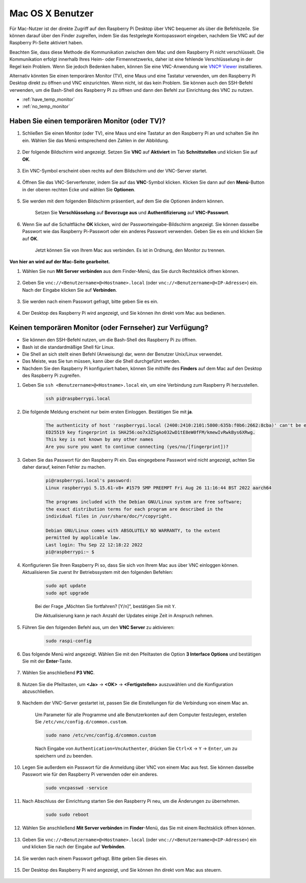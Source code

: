 
Mac OS X Benutzer
==========================

Für Mac-Nutzer ist der direkte Zugriff auf den Raspberry Pi Desktop über VNC bequemer als über die Befehlszeile. Sie können darauf über den Finder zugreifen, indem Sie das festgelegte Kontopasswort eingeben, nachdem Sie VNC auf der Raspberry Pi-Seite aktiviert haben.

Beachten Sie, dass diese Methode die Kommunikation zwischen dem Mac und dem Raspberry Pi nicht verschlüsselt. Die Kommunikation erfolgt innerhalb Ihres Heim- oder Firmennetzwerks, daher ist eine fehlende Verschlüsselung in der Regel kein Problem. Wenn Sie jedoch Bedenken haben, können Sie eine VNC-Anwendung wie `VNC® Viewer <https://www.realvnc.com/en/connect/download/viewer/>`_ installieren.

Alternativ könnten Sie einen temporären Monitor (TV), eine Maus und eine Tastatur verwenden, um den Raspberry Pi Desktop direkt zu öffnen und VNC einzurichten. Wenn nicht, ist das kein Problem. Sie können auch den SSH-Befehl verwenden, um die Bash-Shell des Raspberry Pi zu öffnen und dann den Befehl zur Einrichtung des VNC zu nutzen.

* :ref:`have_temp_monitor`
* :ref:`no_temp_monitor`


.. _have_temp_monitor:

Haben Sie einen temporären Monitor (oder TV)?
---------------------------------------------------------------------

#. Schließen Sie einen Monitor (oder TV), eine Maus und eine Tastatur an den Raspberry Pi an und schalten Sie ihn ein. Wählen Sie das Menü entsprechend den Zahlen in der Abbildung.

    .. image:: img/mac_vnc1.png
        :align: center

#. Der folgende Bildschirm wird angezeigt. Setzen Sie **VNC** auf **Aktiviert** im Tab **Schnittstellen** und klicken Sie auf **OK**.

    .. image:: img/mac_vnc2.png
        :align: center

#. Ein VNC-Symbol erscheint oben rechts auf dem Bildschirm und der VNC-Server startet.

    .. image:: img/mac_vnc3.png
        :align: center

#. Öffnen Sie das VNC-Serverfenster, indem Sie auf das **VNC**-Symbol klicken. Klicken Sie dann auf den **Menü**-Button in der oberen rechten Ecke und wählen Sie **Optionen**.

    .. image:: img/mac_vnc4.png
        :align: center

#. Sie werden mit dem folgenden Bildschirm präsentiert, auf dem Sie die Optionen ändern können.

    .. image:: img/mac_vnc5.png
        :align: center

    Setzen Sie **Verschlüsselung** auf **Bevorzuge aus** und **Authentifizierung** auf **VNC-Passwort**. 

#. Wenn Sie auf die Schaltfläche **OK** klicken, wird der Passworteingabe-Bildschirm angezeigt. Sie können dasselbe Passwort wie das Raspberry Pi-Passwort oder ein anderes Passwort verwenden. Geben Sie es ein und klicken Sie auf **OK**.

    .. image:: img/mac_vnc16.png
        :align: center

    Jetzt können Sie von Ihrem Mac aus verbinden. Es ist in Ordnung, den Monitor zu trennen.

**Von hier an wird auf der Mac-Seite gearbeitet.**

#. Wählen Sie nun **Mit Server verbinden** aus dem Finder-Menü, das Sie durch Rechtsklick öffnen können.

    .. image:: img/mac_vnc10.png
        :align: center

#. Geben Sie ``vnc://<Benutzername>@<Hostname>.local`` (oder ``vnc://<Benutzername>@<IP-Adresse>``) ein. Nach der Eingabe klicken Sie auf **Verbinden**.

        .. image:: img/mac_vnc11.png
            :align: center

#. Sie werden nach einem Passwort gefragt, bitte geben Sie es ein.

        .. image:: img/mac_vnc12.png
            :align: center

#. Der Desktop des Raspberry Pi wird angezeigt, und Sie können ihn direkt vom Mac aus bedienen.

        .. image:: img/mac_vnc13.png
            :align: center



.. _no_temp_monitor:

Keinen temporären Monitor (oder Fernseher) zur Verfügung?
---------------------------------------------------------------------------

* Sie können den SSH-Befehl nutzen, um die Bash-Shell des Raspberry Pi zu öffnen.
* Bash ist die standardmäßige Shell für Linux.
* Die Shell an sich stellt einen Befehl (Anweisung) dar, wenn der Benutzer Unix/Linux verwendet.
* Das Meiste, was Sie tun müssen, kann über die Shell durchgeführt werden.
* Nachdem Sie den Raspberry Pi konfiguriert haben, können Sie mithilfe des **Finders** auf dem Mac auf den Desktop des Raspberry Pi zugreifen.

#. Geben Sie ``ssh <Benutzername>@<Hostname>.local`` ein, um eine Verbindung zum Raspberry Pi herzustellen.

    .. code-block::

        ssh pi@raspberrypi.local

    .. image:: img/mac_vnc14.png

#. Die folgende Meldung erscheint nur beim ersten Einloggen. Bestätigen Sie mit **ja**.

    .. code-block::

        The authenticity of host 'raspberrypi.local (2400:2410:2101:5800:635b:f0b6:2662:8cba)' can't be established.
        ED25519 key fingerprint is SHA256:oo7x3ZSgAo032wD1tE8eW0fFM/kmewIvRwkBys6XRwg.
        This key is not known by any other names
        Are you sure you want to continue connecting (yes/no/[fingerprint])?

#. Geben Sie das Passwort für den Raspberry Pi ein. Das eingegebene Passwort wird nicht angezeigt, achten Sie daher darauf, keinen Fehler zu machen.

    .. code-block::

        pi@raspberrypi.local's password: 
        Linux raspberrypi 5.15.61-v8+ #1579 SMP PREEMPT Fri Aug 26 11:16:44 BST 2022 aarch64

        The programs included with the Debian GNU/Linux system are free software;
        the exact distribution terms for each program are described in the
        individual files in /usr/share/doc/*/copyright.

        Debian GNU/Linux comes with ABSOLUTELY NO WARRANTY, to the extent
        permitted by applicable law.
        Last login: Thu Sep 22 12:18:22 2022
        pi@raspberrypi:~ $

#. Konfigurieren Sie Ihren Raspberry Pi so, dass Sie sich von Ihrem Mac aus über VNC einloggen können. Aktualisieren Sie zuerst Ihr Betriebssystem mit den folgenden Befehlen:

    .. code-block::

        sudo apt update
        sudo apt upgrade

    Bei der Frage „Möchten Sie fortfahren? [Y/n]“, bestätigen Sie mit ``Y``.

    Die Aktualisierung kann je nach Anzahl der Updates einige Zeit in Anspruch nehmen.

#. Führen Sie den folgenden Befehl aus, um den **VNC Server** zu aktivieren:

    .. code-block::

        sudo raspi-config

#. Das folgende Menü wird angezeigt. Wählen Sie mit den Pfeiltasten die Option **3 Interface Options** und bestätigen Sie mit der **Enter**-Taste.

    .. image:: img/image282.png
        :align: center

#. Wählen Sie anschließend **P3 VNC**.

    .. image:: img/image288.png
        :align: center

#. Nutzen Sie die Pfeiltasten, um **<Ja>** -> **<OK>** -> **<Fertigstellen>** auszuwählen und die Konfiguration abzuschließen.

    .. image:: img/mac_vnc8.png
        :align: center

#. Nachdem der VNC-Server gestartet ist, passen Sie die Einstellungen für die Verbindung von einem Mac an.

    Um Parameter für alle Programme und alle Benutzerkonten auf dem Computer festzulegen, erstellen Sie ``/etc/vnc/config.d/common.custom``.

    .. code-block::

        sudo nano /etc/vnc/config.d/common.custom

    Nach Eingabe von ``Authentication=VncAuthenter``, drücken Sie ``Ctrl+X`` -> ``Y`` -> ``Enter``, um zu speichern und zu beenden.

    .. image:: img/mac_vnc15.png
        :align: center

#. Legen Sie außerdem ein Passwort für die Anmeldung über VNC von einem Mac aus fest. Sie können dasselbe Passwort wie für den Raspberry Pi verwenden oder ein anderes.

    .. code-block::

        sudo vncpasswd -service

#. Nach Abschluss der Einrichtung starten Sie den Raspberry Pi neu, um die Änderungen zu übernehmen.

    .. code-block::

        sudo sudo reboot

#. Wählen Sie anschließend **Mit Server verbinden** im **Finder**-Menü, das Sie mit einem Rechtsklick öffnen können.

    .. image:: img/mac_vnc10.png
        :align: center

#. Geben Sie ``vnc://<Benutzername>@<Hostname>.local`` (oder ``vnc://<Benutzername>@<IP-Adresse>``) ein und klicken Sie nach der Eingabe auf **Verbinden**.

    .. image:: img/mac_vnc11.png
        :align: center

#. Sie werden nach einem Passwort gefragt. Bitte geben Sie dieses ein.

    .. image:: img/mac_vnc12.png
        :align: center

#. Der Desktop des Raspberry Pi wird angezeigt, und Sie können ihn direkt vom Mac aus steuern.

    .. image:: img/mac_vnc13.png
        :align: center
